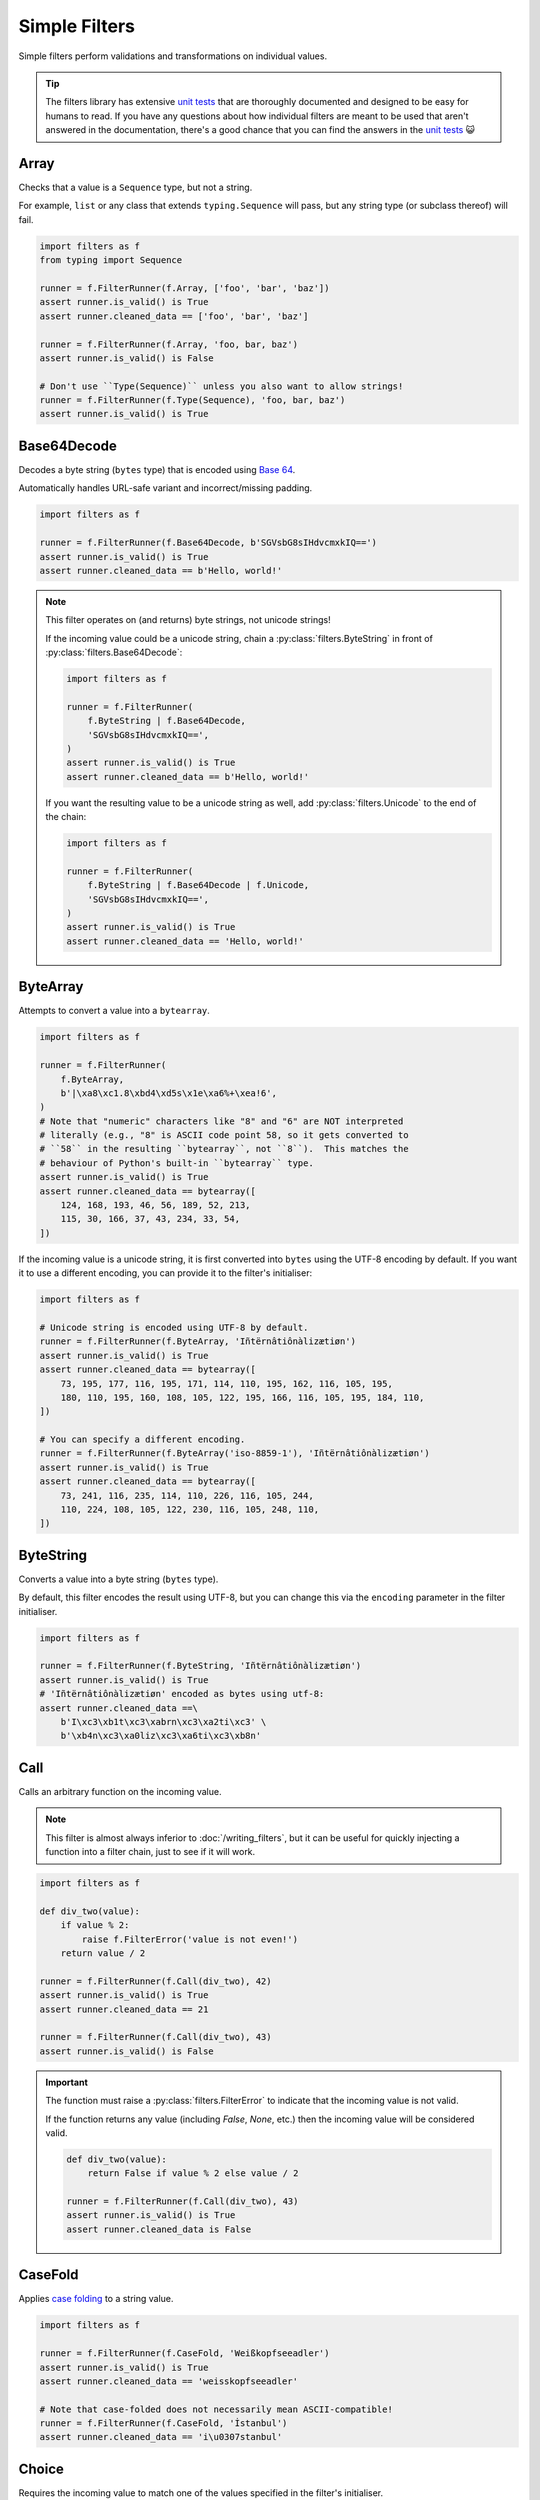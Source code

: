 Simple Filters
==============
Simple filters perform validations and transformations on individual values.

.. tip::

   The filters library has extensive `unit tests`_ that are thoroughly
   documented and designed to be easy for humans to read.  If you have any
   questions about how individual filters are meant to be used that aren't
   answered in the documentation, there's a good chance that you can find the
   answers in the `unit tests`_ 😺

.. _array:

Array
-----
Checks that a value is a ``Sequence`` type, but not a string.

For example, ``list`` or any class that extends ``typing.Sequence`` will
pass, but any string type (or subclass thereof) will fail.

.. code-block:: python

   import filters as f
   from typing import Sequence

   runner = f.FilterRunner(f.Array, ['foo', 'bar', 'baz'])
   assert runner.is_valid() is True
   assert runner.cleaned_data == ['foo', 'bar', 'baz']

   runner = f.FilterRunner(f.Array, 'foo, bar, baz')
   assert runner.is_valid() is False

   # Don't use ``Type(Sequence)`` unless you also want to allow strings!
   runner = f.FilterRunner(f.Type(Sequence), 'foo, bar, baz')
   assert runner.is_valid() is True

Base64Decode
------------
Decodes a byte string (``bytes`` type) that is encoded using
`Base 64 <https://en.wikipedia.org/wiki/Base64>`_.

Automatically handles URL-safe variant and incorrect/missing padding.

.. code-block:: python

   import filters as f

   runner = f.FilterRunner(f.Base64Decode, b'SGVsbG8sIHdvcmxkIQ==')
   assert runner.is_valid() is True
   assert runner.cleaned_data == b'Hello, world!'

.. note::

   This filter operates on (and returns) byte strings, not unicode strings!

   If the incoming value could be a unicode string, chain a
   :py:class:`filters.ByteString` in front of :py:class:`filters.Base64Decode`:

   .. code-block:: python

      import filters as f

      runner = f.FilterRunner(
          f.ByteString | f.Base64Decode,
          'SGVsbG8sIHdvcmxkIQ==',
      )
      assert runner.is_valid() is True
      assert runner.cleaned_data == b'Hello, world!'

   If you want the resulting value to be a unicode string as well, add
   :py:class:`filters.Unicode` to the end of the chain:

   .. code-block:: python

      import filters as f

      runner = f.FilterRunner(
          f.ByteString | f.Base64Decode | f.Unicode,
          'SGVsbG8sIHdvcmxkIQ==',
      )
      assert runner.is_valid() is True
      assert runner.cleaned_data == 'Hello, world!'

ByteArray
---------
Attempts to convert a value into a ``bytearray``.

.. code-block:: python

   import filters as f

   runner = f.FilterRunner(
       f.ByteArray,
       b'|\xa8\xc1.8\xbd4\xd5s\x1e\xa6%+\xea!6',
   )
   # Note that "numeric" characters like "8" and "6" are NOT interpreted
   # literally (e.g., "8" is ASCII code point 58, so it gets converted to
   # ``58`` in the resulting ``bytearray``, not ``8``).  This matches the
   # behaviour of Python's built-in ``bytearray`` type.
   assert runner.is_valid() is True
   assert runner.cleaned_data == bytearray([
       124, 168, 193, 46, 56, 189, 52, 213,
       115, 30, 166, 37, 43, 234, 33, 54,
   ])

If the incoming value is a unicode string, it is first converted into ``bytes``
using the UTF-8 encoding by default.  If you want it to use a different
encoding, you can provide it to the filter's initialiser:

.. code-block:: python

   import filters as f

   # Unicode string is encoded using UTF-8 by default.
   runner = f.FilterRunner(f.ByteArray, 'Iñtërnâtiônàlizætiøn')
   assert runner.is_valid() is True
   assert runner.cleaned_data == bytearray([
       73, 195, 177, 116, 195, 171, 114, 110, 195, 162, 116, 105, 195,
       180, 110, 195, 160, 108, 105, 122, 195, 166, 116, 105, 195, 184, 110,
   ])

   # You can specify a different encoding.
   runner = f.FilterRunner(f.ByteArray('iso-8859-1'), 'Iñtërnâtiônàlizætiøn')
   assert runner.is_valid() is True
   assert runner.cleaned_data == bytearray([
       73, 241, 116, 235, 114, 110, 226, 116, 105, 244,
       110, 224, 108, 105, 122, 230, 116, 105, 248, 110,
   ])

ByteString
----------
Converts a value into a byte string (``bytes`` type).

By default, this filter encodes the result using UTF-8, but you can change this
via the ``encoding`` parameter in the filter initialiser.

.. code-block:: python

   import filters as f

   runner = f.FilterRunner(f.ByteString, 'Iñtërnâtiônàlizætiøn')
   assert runner.is_valid() is True
   # 'Iñtërnâtiônàlizætiøn' encoded as bytes using utf-8:
   assert runner.cleaned_data ==\
       b'I\xc3\xb1t\xc3\xabrn\xc3\xa2ti\xc3' \
       b'\xb4n\xc3\xa0liz\xc3\xa6ti\xc3\xb8n'

Call
----
Calls an arbitrary function on the incoming value.

.. note::

   This filter is almost always inferior to :doc:`/writing_filters`, but it can
   be useful for quickly injecting a function into a filter chain, just to see
   if it will work.

.. code-block:: python

   import filters as f

   def div_two(value):
       if value % 2:
           raise f.FilterError('value is not even!')
       return value / 2

   runner = f.FilterRunner(f.Call(div_two), 42)
   assert runner.is_valid() is True
   assert runner.cleaned_data == 21

   runner = f.FilterRunner(f.Call(div_two), 43)
   assert runner.is_valid() is False

.. important::
   The function must raise a :py:class:`filters.FilterError` to indicate that
   the incoming value is not valid.

   If the function returns any value (including `False`, `None`, etc.) then
   the incoming value will be considered valid.

   .. code-block:: python

      def div_two(value):
          return False if value % 2 else value / 2

      runner = f.FilterRunner(f.Call(div_two), 43)
      assert runner.is_valid() is True
      assert runner.cleaned_data is False

CaseFold
--------
Applies
`case folding <https://en.wikipedia.org/wiki/Letter_case#Case_folding>`_ to a
string value.

.. code-block:: python

   import filters as f

   runner = f.FilterRunner(f.CaseFold, 'Weißkopfseeadler')
   assert runner.is_valid() is True
   assert runner.cleaned_data == 'weisskopfseeadler'

   # Note that case-folded does not necessarily mean ASCII-compatible!
   runner = f.FilterRunner(f.CaseFold, 'İstanbul')
   assert runner.cleaned_data == 'i\u0307stanbul'

Choice
------
Requires the incoming value to match one of the values specified in the filter's
initialiser.

.. code-block:: python

   import filters as f

   filter_ = f.Choice(choices=('Moe', 'Larry', 'Curly'))

   runner = f.FilterRunner(filter_, 'Curly')
   assert runner.is_valid() is True
   assert runner.cleaned_data == 'Curly'

   runner = f.FilterRunner(filter_, 'Shemp')
   assert runner.is_valid() is False

.. note::

   The comparison is case-sensitive; chain this filter with
   :py:class:`filters.CaseFold` for case-insensitive comparison (but note that
   this will modify the resulting value).

Date
----
Interprets a string as a date.  The result is a ``datetime.date`` instance.

.. code-block:: python

   import filters as f
   from datetime import date

   runner = f.FilterRunner(f.Date, '2015-05-11')
   assert runner.is_valid() is True
   assert runner.cleaned_data == date(2015, 5, 11)

.. note::

   If the incoming value appears to be a datetime with tzinfo, it is first
   converted to UTC.  In some cases, this can make the resulting date appear to
   be off by 1 day.

   .. code-block:: python

      import filters as f
      from datetime import date

      runner = f.FilterRunner(f.Date, '2015-05-11T19:56:58-05:00')
      assert runner.is_valid() is True
      # The resulting date appears to occur 1 day later that the original
      # value because it gets converted to UTC.
      assert runner.cleaned_data == date(2015, 5, 12)

   By default, the filter assumes that naive timestamps are UTC; if you need to
   change this, you can pass an optional ``timezone`` argument to the filter's
   initialiser:

   .. code-block:: python

      import filters as f
      from datetime import date
      from dateutil.tz import tzoffset

      # The filter is configured to interpret naive timestamps as if they are
      # UTC+8.
      filter_ = f.Date(timezone=tzoffset('UTC+8', 8 * 3600))

      runner = f.FilterRunner(filter_, '2015-05-12 03:20:03')
      assert runner.is_valid() is True
      # The resulting date appears to occur 1 day earlier because the filter
      # subtracted 8 hours to convert the value to UTC.
      assert runner.cleaned_data == date(2015, 5, 11)

      # Note that non-native timestamps are NOT coerced!
      runner = f.FilterRunner(filter_, '2015-05-12T03:20:03+01:00')
      assert runner.is_valid() is True
      assert runner.cleaned_data == date(2015, 5, 12)

Datetime
--------
Interprets a string as a datetime.  The result is a ``datetime.datetime``
instance with ``tzinfo=utc``.

If the incoming value includes a timezone indicator, it is automatically
converted to UTC.  Otherwise, it is assumed to already be UTC (this can be
configured via the filter initialiser).

.. code-block:: python

   import filters as f
   from datetime import datetime
   from pytz import utc

   runner = f.FilterRunner(f.Datetime, '2015-05-11 14:56:58')
   assert runner.is_valid() is True
   assert runner.cleaned_data == datetime(2015, 5, 11, 14, 56, 58, tzinfo=utc)

.. important::

   The resulting datetime **always** has ``tzinfo=utc``.

   Like :py:class:`filters.Date`, :py:class:`filters.Datetime` assumes that
   incoming naive timestamps are UTC; you can change this by providing a
   ``timezone`` argument to the filter initializer.  The filter will use this
   value when converting naive timestamps to UTC.

   This is really important (and potentially confusing 😇): the filter
   **always** returns a UTC ``datetime``!  The ``timezone`` argument tells the
   filter how to interpret naive timestamps, **not** which timezone to use for
   the resulting ``datetime`` values!

   Example:

   .. code-block:: python

      import filters as f
      from datetime import datetime
      from dateutil.tz import tzoffset
      from pytz import utc

      # Interpret naive timestamps as UTC+8.
      filter_ = f.Datetime(timezone=tzoffset('UTC+8', 8 * 3600))

      # Naive timestamps are assumed to be UTC+8 and converted to UTC.
      runner = f.FilterRunner(filter_, '2015-05-12 09:20:03')
      assert runner.is_valid() is True
      assert runner.cleaned_data == datetime(2015, 5, 12, 1, 20, 3, tzinfo=utc)

      # Non-naive timestamp tzinfo is respected by the filter, and the result is
      # still converted to UTC for consistency.
      runner = f.FilterRunner(filter_, '2015-05-11T21:14:38+04:00')
      assert runner.is_valid() is True
      assert runner.cleaned_data ==\
          datetime(2015, 5, 11, 17, 14, 38, tzinfo=utc)

Decimal
-------
Interprets the incoming value as a ``decimal.Decimal``.

Virtually any value that can be passed to ``decimal.Decimal.__init__`` is
accepted (including scientific notation), with a few exceptions:

   - Non-finite values (e.g., ``NaN``, ``+Inf``, etc.) are not allowed.
   - Tuple/list values (e.g., ``(0, (4, 2), -1)``) are allowed by default,
     but you can disallow these values in the filter initialiser.

.. code-block:: python

   import filters as f
   from decimal import Decimal

   runner = f.FilterRunner(f.Decimal, '3.1415926')
   assert runner.is_valid() is True
   assert isinstance(runner.cleaned_data, Decimal)
   assert runner.cleaned_data == Decimal('3.1415926')

The filter initialiser also accepts a parameter to set max precision.  If
specified, the resulting values will be *rounded* to the specified number
of decimal places.

.. code-block:: python

   import filters as f
   from decimal import Decimal

   runner = f.FilterRunner(f.Decimal(3), '3.1415926')
   assert runner.is_valid() is True
   assert runner.cleaned_data == Decimal('3.142')

.. tip::

   If you want to control how the rounding is applied (e.g., always round
   down), chain this filter with :py:class:`filters.Round`:

   .. code-block:: python

      import filters as f
      from decimal import Decimal, ROUND_FLOOR

      runner = f.FilterRunner(
          f.Decimal | f.Round('0.001', ROUND_FLOOR),
          '3.1415926',
      )
      assert runner.is_valid() is True
      # Value will always be rounded down.
      assert runner.cleaned_data == Decimal('3.141')

Empty
-----
Requires that a value have a length of zero.

Values that are not ``Sized`` (i.e., do not have ``__len__``) are considered
to be not empty.  In particular, this means that ``0`` and ``False`` are
*not* considered empty in this context.

.. code-block:: python

   import filters as f

   runner = f.FilterRunner(f.Empty, [])
   assert runner.is_valid() is True
   assert runner.cleaned_data == []

   runner = f.FilterRunner(f.Empty, ['foo', 'bar', 'baz', 'luhrmann'])
   assert runner.is_valid() is False

This filter also works on strings, as well as anything else that has a
length (i.e., whose type implements ``typing.Sized``):

.. code-block:: python

   import filters as f

   runner = f.FilterRunner(f.Empty, '')
   assert runner.is_valid() is True
   assert runner.cleaned_data == ''

   runner = f.FilterRunner(f.Empty, 'Hello, world!')
   assert runner.is_valid() is False

Int
---
Interprets the incoming value as an int.

Strings and other compatible types will be converted transparently:

.. code-block:: python

   import filters as f

   runner = f.FilterRunner(f.Int, '42')
   assert runner.is_valid() is True
   assert runner.cleaned_data == 42

Floats are valid only if they have an empty fpart:

.. code-block:: python

   import filters as f

   runner = f.FilterRunner(f.Int, '42.000000000000000000')
   assert runner.is_valid() is True
   assert runner.cleaned_data == 42

   runner = f.FilterRunner(f.Int, '42.000000000000000001')
   assert runner.is_valid() is False

IpAddress
---------
Validates the incoming value as an IP address.

.. code-block:: python

   import filters as f

   runner = f.FilterRunner(f.IpAddress, '127.0.0.1')
   assert runner.is_valid() is True
   assert runner.cleaned_data == '127.0.0.1'

   runner = f.FilterRunner(f.IpAddress, 'localhost')
   assert runner.is_valid() is False

By default, this filter only accepts IPv4 addresses, but you can configure the
filter to also/only accept IPv6 addresses via its initialiser.

For IPv6 addresses, the result is always converted to its `short form`_.

.. code-block:: python

   import filters as f

   # Accept IPv6 addresses only.
   filter_ = f.IpAddress(ipv4=False, ipv6=True)

   runner = f.FilterRunner(filter_, '0:0:0:0:0:0:0:1')
   assert runner.is_valid() is True
   assert runner.cleaned_data == '::1'

   runner = f.FilterRunner(filter_, '1027.0.0.1')
   assert runner.is_valid() is False

JsonDecode
----------
Decodes a string that is JSON-encoded.

.. code-block:: python

   import filters as f

   runner = f.FilterRunner(f.JsonDecode, '{"foo": "bar", "baz": "luhrmann"}')
   assert runner.is_valid() is True
   assert runner.cleaned_data == {'foo': 'bar', 'baz': 'luhrmann'}

Note that this filter can be chained with other filters.  For example, you can
use ``f.JsonDecode | f.FilterMapper(...)`` to apply filters to a JSON-encoded
dict:

.. code-block:: python

   import filters as f
   from datetime import date

   runner = f.FilterRunner(
       f.JsonDecode |
       f.FilterMapper({
           'birthday':  f.Date,
           'gender':    f.CaseFold | f.Choice(choices={'m', 'f', 'x'}),
       }),
       '{"birthday":"1879-03-14", "gender":"M"}'
   )
   assert runner.is_valid() is True
   assert runner.cleaned_data == {
       'birthday': date(1879, 3, 14),
       'gender': 'm',
   }

Check out :ref:`filterception` for more fun examples 😺

Length
------
Requires that a value's length matches the value specified in the filter
initialiser.

Values that are not ``Sized`` (i.e., do not have ``__len__``) automatically
fail.

.. code-block:: python

   import filters as f

   runner = f.FilterRunner(f.Length(3), ['foo', 'bar', 'baz'])
   assert runner.is_valid() is True
   assert runner.cleaned_data == ['foo', 'bar', 'baz']

   runner = f.FilterRunner(f.Length(3), ['foo', 'bar', 'baz', 'luhrmann'])
   assert runner.is_valid() is False

This filter also works on strings, as well as anything else that has a
length (i.e., whose type implements ``typing.Sized``):

.. code-block:: python

   import filters as f

   runner = f.FilterRunner(f.Length(23), 'Kia ora e te ao whānui!')
   assert runner.is_valid() is True
   assert runner.cleaned_data == 'Kia ora e te ao whānui!'

   runner = f.FilterRunner(f.Length(23), '¡Hola, mundo!')
   assert runner.is_valid() is False

.. note::

   :py:class:`filters.Length` requires the incoming value to have *exactly*
   the specified length; if you want to check that the incoming value has a
   minimum or maximum length, use :py:class:`filters.MinLength` or
   :py:class:`filters.MaxLength`, respectively.

Max
---
Requires that the value be less than [or equal to] the value specified in the
filter initialiser.

.. code-block:: python

   import filters as f

   # Incoming value is less than max.
   runner = f.FilterRunner(f.Max(5), 4)
   assert runner.is_valid() is True
   assert runner.cleaned_data == 4

   # Incoming value is equal to max.
   runner = f.FilterRunner(f.Max(5), 5)
   assert runner.is_valid() is True
   assert runner.cleaned_data == 5

   # Incoming value is greater than max.
   runner = f.FilterRunner(f.Max(5), 6)
   assert runner.is_valid() is False

If you only want to allow incoming values that are less than (not equal to) the
max value, set ``exclusive=True`` in the filter's initialiser:

.. code-block:: python

   import filters as f

   runner = f.FilterRunner(f.Max(5, exclusive=True), 5)
   assert runner.is_valid() is False

MaxBytes
--------
Checks that a string will fit into a max number of bytes when encoded (using
UTF-8 by default).

.. important::

   The resulting value will be a byte string (``bytes`` type), not a unicode
   string!

.. code-block:: python

      import filters as f

      runner = f.FilterRunner(f.MaxBytes(25), 'Γειάσου Κόσμε')
      assert runner.is_valid() is True
      assert runner.cleaned_data ==\
        b'\xce\x93\xce\xb5\xce\xb9\xce\xac\xcf\x83\xce\xbf' \
        b'\xcf\x85 \xce\x9a\xcf\x8c\xcf\x83\xce\xbc\xce\xb5'

      runner = f.FilterRunner(f.MaxBytes(24), 'Γειάσου Κόσμε')
      assert runner.is_valid() is False
      assert runner.cleaned_data is None

Instead of treating too-long values as invalid, you can configure the filter to
truncate them instead:

.. code-block:: python

   import filters as f

   runner = f.FilterRunner(f.MaxBytes(22, truncate=True), 'हैलो वर्ल्ड')
   # Truncated values are considered valid.
   assert runner.is_valid() is True
   assert runner.cleaned_data ==\
       b'\xe0\xa4\xb9\xe0\xa5\x88\xe0\xa4\xb2\xe0' \
       b'\xa5\x8b \xe0\xa4\xb5\xe0\xa4\xb0\xe0\xa5\x8d'

.. note::
   When truncating with a multibyte encoding (e.g., UTF-8), the filter may
   remove additional bytes as needed to avoid orphaned sequences:

   .. code-block:: python

      import filters as f

      runner = f.FilterRunner(f.MaxBytes(21, truncate=True), 'हैलो वर्ल्ड')
      assert runner.is_valid() is True
      # Result is truncated to 19 bytes instead of 21, so as not to orphan a
      # multibyte sequence.
      assert len(runner.cleaned_data) == 19

You can configure the filter to apply a prefix and/or suffix to the value when
truncating:

.. code-block:: python

   import filters as f

   # Apply a prefix to truncated values:
   runner = f.FilterRunner(
       f.MaxBytes(12, truncate=True, prefix='(more) '),
       'Hello, world!'
   )
   assert runner.is_valid() is True
   # The length of the prefix is taken into account, so that the result is still
   # 12 bytes long.
   assert runner.cleaned_data == b'(more) Hello'

   # Apply a suffix to truncated values:
   runner = f.FilterRunner(
       f.MaxBytes(12, truncate=True, suffix='...'),
       'Hello, world!',
   )
   assert runner.is_valid() is True
   assert runner.cleaned_data == b'Hello, wo...'

   # Apply both, why not..
   runner = f.FilterRunner(
       f.MaxBytes(12, truncate=True, prefix='->', suffix='<-'),
       'Hello, world!',
   )
   assert runner.is_valid() is True
   assert runner.cleaned_data == b'->Hello, w<-'

By default, the filter uses UTF-8; if you need to use a different encoding, you
can specify it when initialising the filter:

.. code-block:: python

   import filters as f

   runner = f.FilterRunner(
       f.MaxBytes(32, truncate=True, encoding='utf-16'),
       'kia ora e te ao whānui',
   )
   assert runner.is_valid() is True
   assert runner.cleaned_data ==\
       b'\xff\xfek\x00i\x00a\x00 \x00o\x00r\x00a\x00' \
       b' \x00e\x00 \x00t\x00e\x00 \x00a\x00o\x00'

   # Prefix and suffix also work with alternate encodings.
   runner = f.FilterRunner(
       f.MaxBytes(40, truncate=True, prefix='[अधिक] ', suffix=' (अधिक)', encoding='utf-16'),
       'मैं अपने आप से ऐसा क्यों करता हूं?',
   )
   assert runner.is_valid() is True
   assert runner.cleaned_data == (
       b"\xff\xfe"                           # BOM
       b"[\x00\x05\t'\t?\t\x15\t]\x00 \x00"  # Prefix
       b'.\tH\t\x02\t \x00\x05\t'            # Truncated string
       b" \x00(\x00\x05\t'\t?\t\x15\t)\x00"  # Suffix
   )
   assert len(runner.cleaned_data) == 40

MaxLength
---------
Requires that a value's length is less than or equal to the value specified in
the filter initialiser.

Values that are not ``Sized`` (i.e., do not have ``__len__``) automatically
fail.

.. code-block:: python

   import filters as f

   runner = f.FilterRunner(f.MaxLength(3), ['foo', 'bar', 'baz'])
   assert runner.is_valid() is True
   assert runner.cleaned_data == ['foo', 'bar', 'baz']

   runner = f.FilterRunner(f.MaxLength(3), ['foo', 'bar', 'baz', 'luhrmann'])
   assert runner.is_valid() is False

This filter also works on strings, as well as anything else that has a length
(i.e., whose type implements ``typing.Sized``):

.. code-block:: python

   import filters as f

   runner = f.FilterRunner(f.MaxLength(20), '¡Hola, mundo!')
   assert runner.is_valid() is True
   assert runner.cleaned_data == '¡Hola, mundo!'

   runner = f.FilterRunner(f.MaxLength(20), 'Kia ora e te ao whānui!')
   assert runner.is_valid() is False

Min
---
Requires that the value be greater than [or equal to] the value specified in the
filter initialiser.

.. code-block:: python

   import filters as f

   # Incoming value is greater than min.
   runner = f.FilterRunner(f.Min(5), 6)
   assert runner.is_valid() is True
   assert runner.cleaned_data == 6

   # Incoming value is equal to min.
   runner = f.FilterRunner(f.Min(5), 5)
   assert runner.is_valid() is True
   assert runner.cleaned_data == 5

   # Incoming value is less than min.
   runner = f.FilterRunner(f.Min(5), 4)
   assert runner.is_valid() is False

If you only want to allow incoming values that are greater than (not equal to)
the min value, set ``exclusive=True`` in the filter's initialiser:

.. code-block:: python

   import filters as f

   runner = f.FilterRunner(f.Min(5, exclusive=True), 5)
   assert runner.is_valid() is False

:py:class:`filters.Round`
Rounds the incoming value to the nearest integer or fraction specified in
the filter initialiser.

The result is always a ``decimal.Decimal`` instance, to avoid issues with
`floating-point precision`_.

.. code-block:: python

   import filters as f
   from decimal import Decimal

   runner = f.FilterRunner(f.Round('5'), 42)
   assert runner.is_valid() is True
   assert isinstance(runner.cleaned_data, Decimal)
   assert runner.cleaned_data == Decimal('40')

   runner = f.FilterRunner(f.Round('5'), 43)
   assert runner.is_valid() is True
   assert isinstance(runner.cleaned_data, Decimal)
   assert runner.cleaned_data == Decimal('45')

.. important::

   When specifying a decimal value to round to, use a string value, in order
   to prevent aforementioned issues with `floating-point precision`_.

   .. code-block:: python

      import filters as f

      # NO: Potentially unsafe; don't do this!
      runner = f.FilterRunner(f.Round(0.001), '3.1415926')

      # YES: Do this instead:
      runner = f.FilterRunner(f.Round('0.001'), '3.1415926')

You can also control the rounding behaviour by specifying a `rounding mode`_:

.. code-block:: python

   import filters as f
   from decimal import ROUND_CEILING, ROUND_FLOOR

   # Always round up:
   runner = f.FilterRunner(f.Round('0.25', ROUND_CEILING), '0.26')
   assert runner.is_valid() is True
   assert runner.cleaned_data == Decimal('0.5')

   # Always round down:
   runner = f.FilterRunner(f.Round('0.25', ROUND_FLOOR), '0.49')
   assert runner.is_valid() is True
   assert runner.cleaned_data == Decimal('0.25')

MinLength
---------
Requires that a value's length is greater than or equal to the value specified
in the filter initialiser.

Values that are not ``Sized`` (i.e., do not have ``__len__``) automatically
fail.

.. code-block:: python

   import filters as f

   runner = f.FilterRunner(f.MinLength(3), ['foo', 'bar', 'baz'])
   assert runner.is_valid() is True
   assert runner.cleaned_data == ['foo', 'bar', 'baz']

   runner = f.FilterRunner(f.MinLength(3), ['foo', 'bar'])
   assert runner.is_valid() is False

This filter also works on strings, as well as anything else that has a length
(i.e., whose type implements ``typing.Sized``):

.. code-block:: python

   import filters as f

   runner = f.FilterRunner(f.MinLength(20), 'Kia ora e te ao whānui!')
   assert runner.is_valid() is True
   assert runner.cleaned_data == 'Kia ora e te ao whānui!'

   runner = f.FilterRunner(f.MinLength(20), '¡Hola, mundo!')
   assert runner.is_valid() is False

NamedTuple
----------
Converts the incoming value into a named tuple

Initialize this filter with the type of named tuple that you want to use for
conversions.

.. code-block:: python

   import filters as f
   from collections import namedtuple

   Colour = namedtuple('Colour', ('r', 'g', 'b', 'a'))

   runner = f.FilterRunner(f.NamedTuple(Colour), [65, 105, 225, 1])
   assert runner.is_valid() is True
   assert isinstance(runner.cleaned_data, Colour)
   assert runner.cleaned_data == Colour(65, 105, 225, 1)

.. tip::

   You can also provide an optional filter map, which will be applied to the
   values in the resulting named tuple.

   .. code-block:: python

      import filters as f
      from collections import namedtuple
      from decimal import Decimal

      Colour = namedtuple('Colour', ('r', 'g', 'b', 'a'))

      runner = f.FilterRunner(
          f.NamedTuple(Colour, {
              'r': f.Required | f.Int | f.Min(0) | f.Max(255),
              'g': f.Required | f.Int | f.Min(0) | f.Max(255),
              'b': f.Required | f.Int | f.Min(0) | f.Max(255),
              'a': f.Optional(default=1) | f.Decimal | f.Min(0) | f.Max(1),
          }),
          ["65", "105", "225", "0.75"],
      )
      assert runner.is_valid() is True
      assert isinstance(runner.cleaned_data, Colour)
      assert runner.cleaned_data == Colour(65, 105, 225, Decimal('0.75'))

NoOp
----
This filter returns the incoming value unmodified.

It can be useful in cases where you need a function to return a filter
instance, even in cases where no filtering is needed.

.. code-block:: python

   import filters as f

   runner = f.FilterRunner(f.NoOp, 'literally anything')
   assert runner.is_valid() is True
   assert runner.cleaned_data == 'literally anything'

.. tip::

   In many contexts, you can safely substitute ``None`` for
   :py:class:`filters.NoOp`:

   .. code-block:: python

      import filters as f

      runner = f.FilterRunner(
         f.Unicode | None | f.NotEmpty,
         'literally anything',
      )
      assert runner.is_valid() is True
      assert runner.cleaned_data == 'literally anything'

   An example of a case where you might need to use :py:class:`NoOp` is if you
   want to make the first filter in a chain dynamic, e.g.:

   .. code-block:: python

      import filters as f
      from decimal import Decimal

      @f.filter_macro
      def Number(strip_sign: bool = False):
          # Can't return ``None`` here, or else an error will occur when we
          # try to chain it with ``f.Min`` below, so we have to use ``f.NoOp``
          # instead.
          return f.Strip(r'-') if strip_sign else f.NoOp | f.Decimal

      runner = f.FilterRunner(Number | f.Min(42), '-100')
      assert runner.is_valid() is False

NotEmpty
--------
Requires that a value have a length greater than zero.

Values that are not ``Sized`` (i.e., do *not* have ``__len__``) are
considered to be **not empty**.  In particular, this means that ``0`` and
``False`` are *not* considered empty in this context.

.. code-block:: python

   import filters as f

   runner = f.FilterRunner(f.NotEmpty, ['foo', 'bar', 'baz', 'luhrmann'])
   assert runner.is_valid() is True
   assert runner.cleaned_data == ['foo', 'bar', 'baz', 'luhrmann']

   runner = f.FilterRunner(f.NotEmpty, [])
   assert runner.is_valid() is False

This filter also works on strings, as well as anything else that has a
length (i.e., whose type implements ``typing.Sized``):

.. code-block:: python

   import filters as f

   runner = f.FilterRunner(f.NotEmpty, 'Hello, world!')
   assert runner.is_valid() is True
   assert runner.cleaned_data == 'Hello, world!'

   runner = f.FilterRunner(f.NotEmpty, '')
   assert runner.is_valid() is False

.. important::

   ``None`` always passes this filter (see :ref:`none-is-special` for more
   information).  Use :py:class:`filters.Required` to reject ``None``:

   .. code-block:: python

      import filters as f

      runner = f.FilterRunner(f.NotEmpty, None)
      assert runner.is_valid() is True

      runner = f.FilterRunner(f.Required, None)
      assert runner.is_valid() is False

Optional
--------
Provides a default value that will be returned if the incoming value is
``None`` or empty (has a length of zero or is ``None``).

Values that are not ``Sized`` (i.e., do not have ``__len__``) are considered
to be *not* empty.  In particular, this means that ``0`` and ``False`` are
*not* considered empty in this context.

.. code-block:: python

   import filters as f

   filter_ = f.Optional('t') | f.Choice({'t', 'f'})

   runner = f.FilterRunner(filter_, 'f')
   assert runner.is_valid() is True
   assert runner.cleaned_data == 'f'

   runner = f.FilterRunner(filter_, '')
   assert runner.is_valid() is True
   assert runner.cleaned_data == 't'

   # Also returns the default when the incoming value is ``None``:
   runner = f.FilterRunner(filter_, None)
   assert runner.is_valid() is True
   assert runner.cleaned_data == 't'

.. important::

   :py:class:`filters.FilterRunner` stops processing filters as soon as a
   value is determined to be invalid, so putting this filter at the end of
   a chain very likely will not do what you expect.

   .. code-block:: python

      import filters as f

      runner = f.FilterRunner(f.Choice({'t', 'f'}) | f.Optional('t'), '')
      # Incoming value ``''`` does not match any valid choices, so the runner
      # stops before it gets to the ``Optional`` filter!
      assert runner.is_valid() is False
      assert runner.cleaned_data is None

Regex
-----
Executes a regular expression against a string value.  The regex must match in
order for the string to be considered valid.

This filter returns a list of matches.

.. important::

   The result is **always** a list, even if there is only a single match.

   Groups are not included in the result.

.. code-block:: python

   import filters as f

   runner = f.FilterRunner(f.Regex(r'\d+'), '42-86-99')
   assert runner.is_valid() is True
   assert runner.cleaned_data == ['42', '86', '99']

.. tip::

   You can chain :py:class:`filters.Regex` with
   :py:class:`filters.FilterRepeater` to apply filters to the matched values:

   .. code-block:: python

      import filters as f

      runner = f.FilterRunner(
          f.Regex(r'\d+') | f.FilterRepeater(f.Int),
          '42-86-99',
      )
      assert runner.is_valid() is True
      assert runner.cleaned_data == [42, 86, 99]

Required
--------
Basically the same as :py:class:`NotEmpty`, except it also rejects ``None``.

This filter is the only exception to the "``None`` always passes" rule (see
:ref:`none-is-special` for more information).

.. code-block:: python

   import filters as f

   runner = f.FilterRunner(f.Required, ['foo', 'bar', 'baz', 'luhrmann'])
   assert runner.is_valid() is True
   assert runner.cleaned_data == ['foo', 'bar', 'baz', 'luhrmann']

   runner = f.FilterRunner(f.Required, [])
   assert runner.is_valid() is False

   runner = f.FilterRunner(f.Required, None)
   assert runner.is_valid() is False

   # Note that every other filter allows ``None``!
   runner = f.FilterRunner(f.NotEmpty, None)
   assert runner.is_valid() is True
   assert runner.cleaned_data is None

Split
-----
Uses a regular expression to split a string value into chunks.

The result is always a list.  If the regular expression doesn't match anything
in an incoming value, then that value is returned as a single-item list
(see example below).

.. code-block:: python

   import filters as f

   filter_ = f.Split(r':+')

   runner = f.FilterRunner(filter_, 'foo:bar::baz:::')
   assert runner.is_valid() is True
   assert runner.cleaned_data == ['foo', 'bar', 'baz', '']

   runner = f.FilterRunner(filter_, 'foo bar baz')
   assert runner.is_valid() is True
   assert runner.cleaned_data == ['foo bar baz']

Strip
-----
Removes whitespace from the start and end of a string.

.. code-block:: python

   import filters as f

   runner = f.FilterRunner(f.Strip, '\r  \t \x00 Hello, world! \x00 \t  \n')
   assert runner.is_valid() is True
   assert runner.cleaned_data == 'Hello, world!'

Alternatively, you can use regular expressions to control what the filter strips
from incoming values:

.. code-block:: python

  import filters as f

  runner = f.FilterRunner(
      f.Strip(leading=r'\d', trailing=r"['a-z ]+"),
      "54321 A long time ago... in a galaxy far far away ",
  )
  assert runner.is_valid() is True
  assert runner.cleaned_data == '4321 A long time ago...'

Type
----
Requires that the incoming value have the type(s) specified in the filter
initialiser.

.. code-block:: python

   import filters as f

   runner = f.FilterRunner(f.Type(str), 'Hello, world!')
   assert runner.is_valid() is True
   assert runner.cleaned_data == 'Hello, world!'

   runner = f.FilterRunner(f.Type(str), 42)
   assert runner.is_valid() is False

You can specify a tuple of types, the same as you would for ``isinstance``:

.. code-block:: python

   import filters as f

   runner = f.FilterRunner(f.Type((str, int)), 'Hello, world!')
   assert runner.is_valid() is True
   assert runner.cleaned_data == 'Hello, world!'

   runner = f.FilterRunner(f.Type((str, int)), 42)
   assert runner.is_valid() is True
   assert runner.cleaned_data == 42

   runner = f.FilterRunner(f.Type((str, int)), ['Hello, world!', 42])
   assert runner.is_valid() is False

By default, the filter permits subclasses, but you can configure it via the
initialiser to require an exact type match:

.. code-block:: python

   import filters as f

   runner = f.FilterRunner(f.Type(int, allow_subclass=False), 1)
   assert runner.is_valid() is True
   assert runner.cleaned_data == 1

   runner = f.FilterRunner(f.Type(int, allow_subclass=False), True)
   assert runner.is_valid() is False

   # Default behaviour is to allow subclasses.
   runner = f.FilterRunner(f.Type(int), True)
   assert runner.is_valid() is True
   assert runner.cleaned_data is True

.. tip::

   If you want to check that an incoming value is a list or other sequence, use
   :ref:`array` instead of ``Type(Sequence)``:

   .. code-block:: python

      import filters as f
      from typing import Sequence

      # Works as expected for lists...
      runner = f.FilterRunner(f.Type(Sequence), ['foo', 'bar', 'baz'])
      assert runner.is_valid() is True

      # ... but strings are also sequences!
      runner = f.FilterRunner(f.Type(Sequence), 'foo, bar, baz')
      assert runner.is_valid() is True

      # To avoid this issue, use ``f.Array`` instead.
      runner = f.FilterRunner(f.Array, ['foo', 'bar', 'baz'])
      assert runner.is_valid() is True

      runner = f.FilterRunner(f.Array, 'foo, bar, baz')
      assert runner.is_valid() is False

Unicode
-------
Converts a value to a unicode string (``str`` type).

By default the filter also applies the following transformations:

- Convert to `NFC form`_.
- Remove non-printable characters.
- Convert line endings to unix style (e.g., ``\r\n`` => ``\n``).

If desired, you can disable these extra transformations by passing
``normalize=False`` (note American spelling) to the filter initialiser.

.. code-block:: python

   import filters as f

   runner = f.FilterRunner(
       f.Unicode,

       # You get used to it.  I don't even see the code; all I see is,
       # "blond"... "brunette"... "redhead"...
       # Hey, you uh... want a drink?
       b'\xe2\x99\xaa '
       b'\xe2\x94\x8f(\xc2\xb0.\xc2\xb0)\xe2\x94\x9b '
       b'\xe2\x94\x97(\xc2\xb0.\xc2\xb0)\xe2\x94\x93 '
       b'\xe2\x99\xaa',
   )
   assert runner.is_valid() is True
   assert runner.cleaned_data == '♪ ┏(°.°)┛ ┗(°.°)┓ ♪'

The filter expects the incoming value to be encoded using UTF-8.  If you need to
use a different encoding, provide it to the filter's initialiser:

.. code-block:: python

   import filters as f

   # Incoming value is not valid UTF-8.
   runner = f.FilterRunner(f.Unicode, b'\xc4pple')
   assert runner.is_valid() is False

   # Tell the filter to decode using Latin-1 instead.
   runner = f.FilterRunner(f.Unicode('iso-8859-1'), b'\xc4pple')
   assert runner.is_valid() is True
   assert runner.cleaned_data == 'Äpple'

Uuid
----
Converts a string value into a :py:class:`uuid.UUID` object.

.. code-block:: python

   import filters as f
   from uuid import UUID

   runner = f.FilterRunner(f.Uuid, '3466c56a-2ebc-449d-97d2-9b119721ff0f')
   assert runner.is_valid() is True
   assert isinstance(runner.cleaned_data, UUID)
   assert runner.cleaned_data.hex == '3466c56a2ebc449d97d29b119721ff0f'
   assert runner.cleaned_data.version == 4

By default, any UUID version is allowed, but you can specify the required
version in the filter initialiser:

.. code-block:: python

   import filters as f

   filter_ = f.Uuid(version=4)

   runner = f.FilterRunner(filter_, '3466c56a-2ebc-449d-97d2-9b119721ff0f')
   assert runner.is_valid() is True

   runner = f.FilterRunner(filter_, '2830f705596911e59628e0f8470933c8')
   # Incoming value is a v1 UUID, but we're expecting a v4.
   assert runner.is_valid() is False

.. note::

   UUIDs can be provided in several different formats; the following values are
   all considered to be correct representations of the same UUID:

   - ``3466c56a-2ebc-449d-97d2-9b119721ff0f``
   - ``3466c56a2ebc449d97d29b119721ff0f``
   - ``{3466c56a2ebc449d97d29b119721ff0f}``
   - ``urn:uuid:3466c56a-2ebc-449d-97d2-9b119721ff0f``

   This flexibility is baked into `Python's UUID class`_; if for some reason you
   do not want to allow alternative formats, chain the filter with
   :py:class:`filters.Regex`:

   .. code-block:: python

      import filters as f
      from uuid import UUID

      # Adapted from https://stackoverflow.com/a/6640851
      uuid_regex =\
          r'^[\da-f]{8}-[\da-f]{4}-[\da-f]{4}-[\da-f]{4}-[\da-f]{12}$'

      # Regex filter returns an array, so we have to use FilterRepeater.
      filter_ = f.Regex(uuid_regex) | f.FilterRepeater(f.Uuid)

      runner = f.FilterRunner(filter_, '3466c56a-2ebc-449d-97d2-9b119721ff0f')
      assert runner.is_valid() is True
      assert runner.cleaned_data ==\
          [UUID('3466c56a-2ebc-449d-97d2-9b119721ff0f')]

      runner = f.FilterRunner(
          filter_,
          'urn:uuid:3466c56a-2ebc-449d-97d2-9b119721ff0f'
      )
      assert runner.is_valid() is False

.. _floating-point precision: https://en.wikipedia.org/wiki/Floating_point#Accuracy_problems
.. _NFC form: https://en.wikipedia.org/wiki/Unicode_equivalence
.. _Python's UUID class: https://docs.python.org/3/library/uuid.html#uuid.UUID
.. _rounding mode: https://docs.python.org/3/library/decimal.html#rounding-modes
.. _short form: https://en.wikipedia.org/wiki/IPv6_address#Representation
.. _unit tests: https://github.com/todofixthis/filters/tree/master/test
